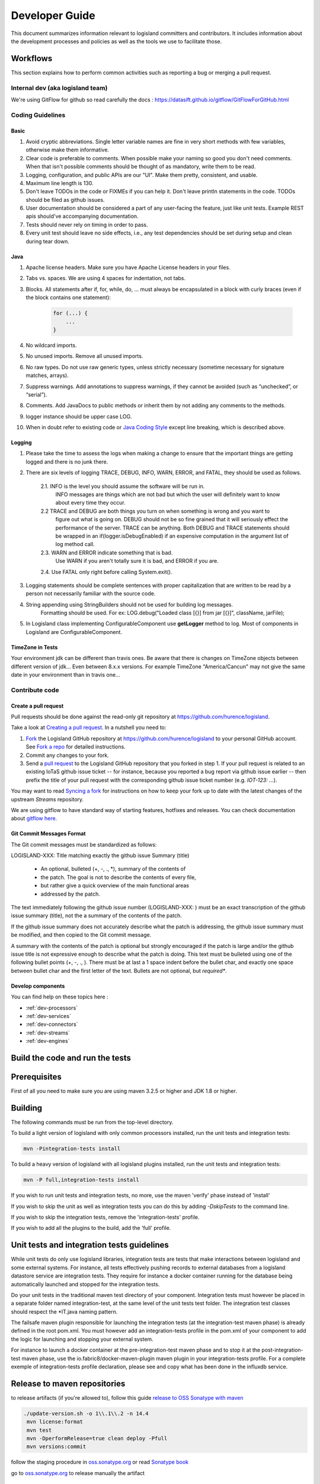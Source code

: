 .. _developer:

Developer Guide
===============

This document summarizes information relevant to logisland committers and contributors. 
It includes information about the development processes and policies as well as the tools we use to facilitate those.



Workflows
---------

This section explains how to perform common activities such as reporting a bug or merging a pull request.


Internal dev (aka logisland team)
+++++++++++++++++++++++++++++++++

We're using GitFlow for github so read carefully the docs :
`<https://datasift.github.io/gitflow/GitFlowForGitHub.html>`_


Coding Guidelines
+++++++++++++++++

Basic
_____

1. Avoid cryptic abbreviations. Single letter variable names are fine in very short methods with few variables, otherwise make them informative.
2. Clear code is preferable to comments. When possible make your naming so good you don't need comments. When that isn't possible comments should be thought of as mandatory, write them to be read.
3. Logging, configuration, and public APIs are our "UI". Make them pretty, consistent, and usable.
4. Maximum line length is 130.
5. Don't leave TODOs in the code or FIXMEs if you can help it. Don't leave println statements in the code. TODOs should be filed as github issues.
6. User documentation should be considered a part of any user-facing the feature, just like unit tests. Example REST apis should've accompanying documentation.
7. Tests should never rely on timing in order to pass.
8. Every unit test should leave no side effects, i.e., any test dependencies should be set during setup and clean during tear down.

Java
____

1. Apache license headers. Make sure you have Apache License headers in your files. 
2. Tabs vs. spaces. We are using 4 spaces for indentation, not tabs. 
3. Blocks. All statements after if, for, while, do, … must always be encapsulated in a block with curly braces (even if the block contains one statement):

    .. code-block:: java

         for (...) {
             ...
         }

4. No wildcard imports. 
5. No unused imports. Remove all unused imports.
6. No raw types. Do not use raw generic types, unless strictly necessary (sometime necessary for signature matches, arrays).
7. Suppress warnings. Add annotations to suppress warnings, if they cannot be avoided (such as “unchecked”, or “serial”).
8. Comments.  Add JavaDocs to public methods or inherit them by not adding any comments to the methods. 
9. logger instance should be upper case LOG.
10. When in doubt refer to existing code or `Java Coding Style <http://google.github.io/styleguide/javaguide.html>`_ except line breaking, which is described above.
  

Logging
_______

1. Please take the time to assess the logs when making a change to ensure that the important things are getting logged and there is no junk there.

2. There are six levels of logging TRACE, DEBUG, INFO, WARN, ERROR, and FATAL, they should be used as follows.

    2.1. INFO is the level you should assume the software will be run in.
     INFO messages are things which are not bad but which the user will definitely want to know about
     every time they occur.

    2.2 TRACE and DEBUG are both things you turn on when something is wrong and you want to
     figure out what is going on. DEBUG should not be so fine grained that it will seriously effect the performance
     of the server. TRACE can be anything. Both DEBUG and TRACE statements should be
     wrapped in an if(logger.isDebugEnabled) if an expensive computation in the argument list of log method call.

    2.3. WARN and ERROR indicate something that is bad.
     Use WARN if you aren't totally sure it is bad, and ERROR if you are.

    2.4. Use FATAL only right before calling System.exit().

3. Logging statements should be complete sentences with proper capitalization that are written to be read by a person not necessarily familiar with the source code. 

4. String appending using StringBuilders should not be used for building log messages.
    Formatting should be used. For ex:
    LOG.debug("Loaded class [{}] from jar [{}]", className, jarFile);

5. In Logisland class implementing ConfigurableComponent use **getLogger** method to log. Most of components in Logisland are ConfigurableComponent.

TimeZone in Tests
_________________

Your environment jdk can be different than travis ones. Be aware that there is changes on TimeZone objects between different
version of jdk... Even between 8.x.x versions.
For example TimeZone "America/Cancun" may not give the same date in your environment than in travis one...


Contribute code
+++++++++++++++

Create a pull request
_____________________

Pull requests should be done against the read-only git repository at
`https://github.com/hurence/logisland <https://github.com/hurence/logisland>`_.

Take a look at `Creating a pull request <https://help.github.com/articles/creating-a-pull-request>`_.  In a nutshell you
need to:

1. `Fork <https://help.github.com/articles/fork-a-repo>`_ the Logisland GitHub repository at
   `https://github.com/hurence/logisland <https://github.com/hurence/logisland>`_ to your personal GitHub
   account.  See `Fork a repo <https://help.github.com/articles/fork-a-repo>`_ for detailed instructions.
2. Commit any changes to your fork.
3. Send a `pull request <https://help.github.com/articles/creating-a-pull-request>`_ to the Logisland GitHub repository
   that you forked in step 1.  If your pull request is related to an existing IoTaS github issue ticket -- for instance, because
   you reported a bug report via github issue earlier -- then prefix the title of your pull request with the corresponding github issue
   ticket number (e.g. `IOT-123: ...`).

You may want to read `Syncing a fork <https://help.github.com/articles/syncing-a-fork>`_ for instructions on how to keep
your fork up to date with the latest changes of the upstream  `Streams` repository.

We are using gitflow to have standard way of starting features, hotfixes and releases.
You can check documentation about `gitflow here <https://datasift.github.io/gitflow/GitFlowForGitHub.html>`_.

Git Commit Messages Format
__________________________

The Git commit messages must be standardized as follows:

LOGISLAND-XXX: Title matching exactly the github issue Summary (title)


    - An optional, bulleted (+, -, ., \*), summary of the contents of
    - the patch. The goal is not to describe the contents of every file,
    - but rather give a quick overview of the main functional areas
    - addressed by the patch.


The text immediately following the github issue number (LOGISLAND-XXX: ) must be an exact transcription of the github issue summary (title), not the a summary of the contents of the patch.

If the github issue summary does not accurately describe what the patch is addressing, the github issue summary must be modified, and then copied to the Git commit message.

A summary with the contents of the patch is optional but strongly encouraged if the patch is large and/or the github issue title is not expressive enough to describe what the patch is doing. This text must be bulleted using one of the following bullet points (+, -, ., ). There must be at last a 1 space indent before the bullet char, and exactly one space between bullet char and the first letter of the text. Bullets are not optional, but *required**.

Develop components
__________________

You can find help on these topics here :

- :ref:`dev-processors`
- :ref:`dev-services`
- :ref:`dev-connectors`
- :ref:`dev-streams`
- :ref:`dev-engines`

Build the code and run the tests
--------------------------------

Prerequisites
-------------
First of all you need to make sure you are using maven 3.2.5 or higher and JDK 1.8 or higher.

Building
--------

The following commands must be run from the top-level directory.

To build a light version of logisland with only common processors installed, run the unit tests and integration tests:

.. code-block:: sh

    mvn -Pintegration-tests install

To build a heavy version of logisland with all logisland plugins installed, run the unit tests and integration tests:


.. code-block:: sh

    mvn -P full,integration-tests install

If you wish to run unit tests and integration tests, no more, use the maven 'verify' phase instead of 'install'

If you wish to skip the unit as well as integration tests you can do this by adding `-DskipTests` to the command line.

If you wish to skip the integration tests, remove the 'integration-tests' profile.

If you wish to add all the plugins to the build, add the 'full' profile.

Unit tests and integration tests guidelines
-------------------------------------------

While unit tests do only use logisland libraries, integration tests are tests that make interactions between logisland
and some external systems. For instance, all tests effectively pushing records to external databases from a logisland
datastore service are integration tests. They require for instance a docker container running for the database being
automatically launched and stopped for the integration tests.

Do your unit tests in the traditional maven test directory of your component. Integration tests must however be placed
in a separate folder named integration-test, at the same level of the unit tests test folder. The integration test
classes should respect the *IT.java naming pattern.

The failsafe maven plugin responsible for launching the integration tests (at the integration-test maven phase) is
already defined in the root pom.xml. You must however add an integration-tests profile in the pom.xml of your component
to add the logic for launching and stopping your external system.

For instance to launch a docker container at the pre-integration-test maven phase and to stop it at the
post-integration-test maven phase, use the io.fabric8/docker-maven-plugin maven plugin in your integration-tests profile.
For a complete exemple of integration-tests profile declaration, please see and copy what has been done in the influxdb service.

Release to maven repositories
-----------------------------
to release artifacts (if you're allowed to), follow this guide `release to OSS Sonatype with maven <http://central.sonatype.org/pages/apache-maven.html>`_

.. code-block:: sh

   ./update-version.sh -o 1\\.1\\.2 -n 14.4
    mvn license:format
    mvn test
    mvn -DperformRelease=true clean deploy -Pfull
    mvn versions:commit


follow the staging procedure in `oss.sonatype.org <https://oss.sonatype.org/#stagingRepositories>`_ or read `Sonatype book <http://books.sonatype.com/nexus-book/reference/staging-deployment.html#staging-maven>`_

go to `oss.sonatype.org <https://oss.sonatype.org/#stagingRepositories>`_ to release manually the artifact



Publish release assets to github
--------------------------------

please refer to `https://developer.github.com/v3/repos/releases <https://developer.github.com/v3/repos/releases>`_

curl -XPOST https://uploads.github.com/repos/Hurence/logisland/releases/v1.1.2/assets?name=logisland-1.1.2-bin.tar.gz -v  --data-binary  @logisland-assembly/target/logisland-1.1.2-bin.tar.gz --user oalam -H 'Content-Type: application/gzip'



Publish Docker image
--------------------
Building the image

.. code-block:: sh

    # build logisland
    mvn install -DskipTests -Pdocker -Pfull

    # verify image build
    docker images

then login and push the latest image

.. code-block:: sh

    docker login
    docker push hurence/logisland


Publish artifact to github
--------------------------

Tag the release + upload latest tgz
